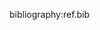 #+OPTIONS: ':nil *:t -:t ::t <:t H:3 \n:nil ^:t arch:headline author:t
#+OPTIONS: broken-links:nil c:nil creator:nil d:(not "LOGBOOK") date:t e:t
#+OPTIONS: email:nil f:t inline:t num:t p:nil pri:nil prop:nil stat:t tags:t
#+OPTIONS: tasks:t tex:t timestamp:t title:t toc:t todo:t |:t
# #+TITLE: tmp
#+DATE: <2017-02-27 Mon>
#+AUTHOR: Jiaxuan Wang
#+EMAIL: jiaxuan@umich
#+LANGUAGE: en
#+SELECT_TAGS: export
#+EXCLUDE_TAGS: noexport
#+CREATOR: Emacs 25.1.1 (Org mode 9.0.5)
#+startup: beamer
#+LaTeX_CLASS: beamer
#+LaTeX_CLASS_OPTIONS: [bigger]
#+BEAMER_FRAME_LEVEL: 2

bibliography:ref.bib

